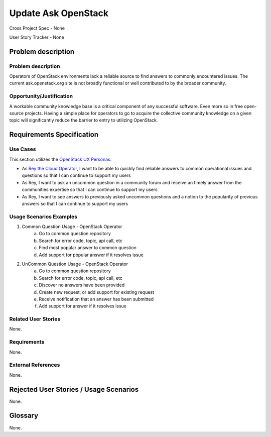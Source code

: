 Update Ask OpenStack
====================
Cross Project Spec - None

User Story Tracker - None

Problem description
-------------------

Problem description
+++++++++++++++++++
Operators of OpenStack environments lack a reliable source to find answers to
commonly encountered issues. The current ask.openstack.org site is not broadly
functional or well contributed to by the broader community.

Opportunity/Justification
+++++++++++++++++++++++++
A workable community knowledge base is a critical component of any successful
software. Even more so in free open-source projects. Having a simple place for
operators to go to acquire the collective community knowledge on a given topic
will significantly reduce the barrier to entry to utilizing OpenStack.

Requirements Specification
--------------------------

Use Cases
+++++++++
This section utilizes the `OpenStack UX Personas`_.

* As `Rey the Cloud Operator`_, I want to be able to quickly find reliable
  answers to common operational issues and questions so that I can continue to
  support my users
* As Rey, I want to ask an uncommon question in a community forum and receive
  an timely answer from the communities expertise so that I can continue to
  support my users
* As Rey, I want to see answers to previously asked uncommon questions and a
  notion to the popularity of previous answers so that I can continue to
  support my users

.. _OpenStack UX Personas: http://docs.openstack.org/contributor-guide/ux-ui-guidelines/ux-personas.html
.. _Rey the Cloud Operator: http://docs.openstack.org/contributor-guide/ux-ui-guidelines/ux-personas/cloud-ops.html#cloud-ops

Usage Scenarios Examples
++++++++++++++++++++++++
1. Common Question Usage - OpenStack Operator
	a. Go to common question repository
	b. Search for error code, topic, api call, etc
	c. Find most popular answer to common question
	d. Add support for popular answer if it resolves issue
2. UnCommon Question Usage - OpenStack Operator
	a. Go to common question repository
	b. Search for error code, topic, api call, etc
	c. Discover no answers have been provided
	d. Create new request, or add support for existing request
	e. Receive notification that an answer has been submitted
	f. Add support for answer if it resolves issue

Related User Stories
++++++++++++++++++++
None.

Requirements
++++++++++++
None.

External References
+++++++++++++++++++
None.

Rejected User Stories / Usage Scenarios
---------------------------------------
None.

Glossary
--------
None.
